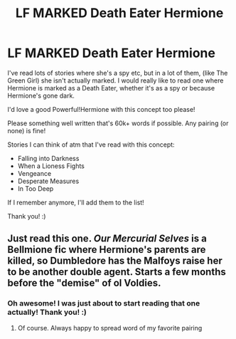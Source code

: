 #+TITLE: LF MARKED Death Eater Hermione

* LF MARKED Death Eater Hermione
:PROPERTIES:
:Author: Faeriie
:Score: 0
:DateUnix: 1586521814.0
:DateShort: 2020-Apr-10
:FlairText: Request
:END:
I've read lots of stories where she's a spy etc, but in a lot of them, (like The Green Girl) she isn't actually marked. I would really like to read one where Hermione is marked as a Death Eater, whether it's as a spy or because Hermione's gone dark.

I'd love a good Powerful!Hermione with this concept too please!

Please something well written that's 60k+ words if possible. Any pairing (or none) is fine!

Stories I can think of atm that I've read with this concept:

- Falling into Darkness
- When a Lioness Fights
- Vengeance
- Desperate Measures
- In Too Deep

If I remember anymore, I'll add them to the list!

Thank you! :)


** Just read this one. /Our Mercurial Selves/ is a Bellmione fic where Hermione's parents are killed, so Dumbledore has the Malfoys raise her to be another double agent. Starts a few months before the "demise" of ol Voldies.
:PROPERTIES:
:Author: Flashton2004
:Score: 1
:DateUnix: 1586531845.0
:DateShort: 2020-Apr-10
:END:

*** Oh awesome! I was just about to start reading that one actually! Thank you! :)
:PROPERTIES:
:Author: Faeriie
:Score: 1
:DateUnix: 1586533957.0
:DateShort: 2020-Apr-10
:END:

**** Of course. Always happy to spread word of my favorite pairing
:PROPERTIES:
:Author: Flashton2004
:Score: 1
:DateUnix: 1586534010.0
:DateShort: 2020-Apr-10
:END:

